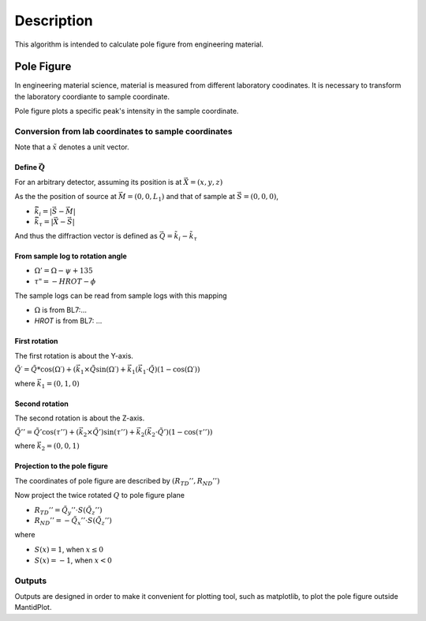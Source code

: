 .. algorithm::

.. summary::

.. alias::

.. properties::

Description
-----------

This algorithm is intended to calculate pole figure from engineering material.


Pole Figure
###########

In engineering material science, material is measured from different laboratory coodinates.
It is necessary to transform the laboratory coordiante to sample coordinate.

Pole figure plots a specific peak's intensity in the sample coordinate.


Conversion from lab coordinates to sample coordinates
=====================================================

Note that a :math:`\tilde{x}` denotes a unit vector.

Define :math:`\vec{Q}`
++++++++++++++++++++++

For an arbitrary detector, assuming its position is at :math:`\vec{X} = (x, y, z)`

As the the position of source at :math:`\vec{M} = (0, 0, L_1)` and
that of sample at :math:`\vec{S} = (0, 0, 0)`,

* :math:`\vec{\tilde{k}_i} = |\vec{S} - \vec{M}|`
* :math:`\vec{\tilde{k}_{\tau}} = |\vec{X} - \vec{S}|`

And thus the diffraction vector is defined as :math:`\vec{Q} = \tilde{k}_i - \tilde{k}_{\tau}`

From sample log to rotation angle
+++++++++++++++++++++++++++++++++

* :math:`\Omega ' = \Omega - \psi + 135`
* :math:`\tau " = -HROT - \phi`

The sample logs can be read from sample logs with this mapping

* :math:`\Omega` is from BL7:... 
* *HROT* is from BL7: ... 


First rotation
++++++++++++++

The first rotation is about the Y-axis.

:math:`\tilde{Q}\prime = \tilde{Q} * \cos(\Omega\prime) + (\vec{k}_1 \times \tilde{Q}\sin(\Omega\prime) + \vec{k}_1 (\vec{k_1}\cdot\tilde{Q})(1-\cos(\Omega\prime))`

where :math:`\vec{k}_1 = (0, 1, 0)`

Second rotation
+++++++++++++++

The second rotation is about the Z-axis.

:math:`\tilde{Q}'' = \tilde{Q}'\cos(\tau'') + (\vec{k}_2\times \tilde{Q}')\sin(\tau'') + \vec{k}_2(\vec{k}_2\cdot\tilde{Q}')(1-\cos(\tau''))`

where :math:`\vec{k}_2 = (0, 0, 1)`

Projection to the pole figure
+++++++++++++++++++++++++++++

The coordinates of pole figure are described by :math:`(R_{TD}'', R_{ND}'')`

Now project the twice rotated :math:`Q` to pole figure plane

* :math:`R_{TD}'' = \tilde{Q}_{y}'' \cdot S(\tilde{Q}_z'')`
* :math:`R_{ND}'' = -\tilde{Q}_{x}'' \cdot S(\tilde{Q}_z'')`

where 

* :math:`S(x) = 1`, when :math:`x \leq 0`
* :math:`S(x) = -1`, when :math:`x < 0`


Outputs
=======

Outputs are designed in order to make it convenient for plotting tool, such as matplotlib, to plot the pole figure outside MantidPlot.



.. categories::

.. sourcelink::
